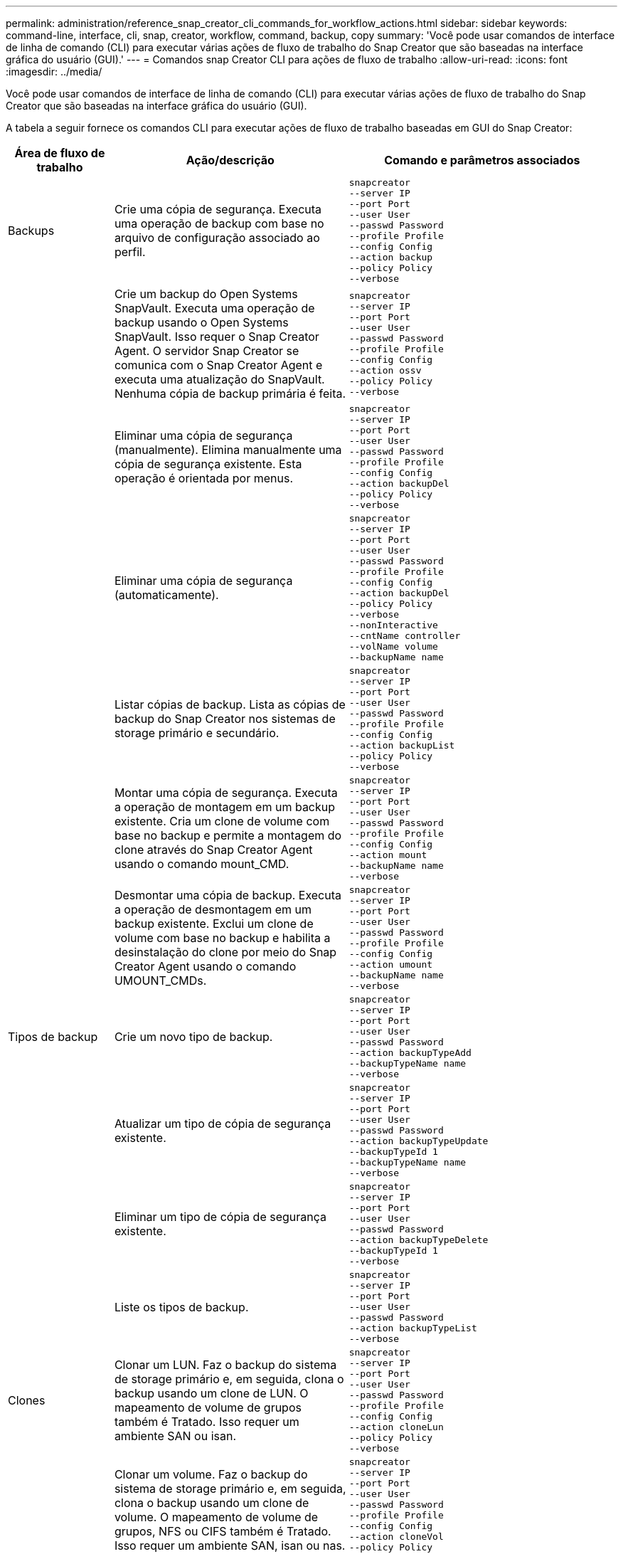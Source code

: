 ---
permalink: administration/reference_snap_creator_cli_commands_for_workflow_actions.html 
sidebar: sidebar 
keywords: command-line, interface, cli, snap, creator, workflow, command, backup, copy 
summary: 'Você pode usar comandos de interface de linha de comando (CLI) para executar várias ações de fluxo de trabalho do Snap Creator que são baseadas na interface gráfica do usuário (GUI).' 
---
= Comandos snap Creator CLI para ações de fluxo de trabalho
:allow-uri-read: 
:icons: font
:imagesdir: ../media/


[role="lead"]
Você pode usar comandos de interface de linha de comando (CLI) para executar várias ações de fluxo de trabalho do Snap Creator que são baseadas na interface gráfica do usuário (GUI).

A tabela a seguir fornece os comandos CLI para executar ações de fluxo de trabalho baseadas em GUI do Snap Creator:

[cols="15,40,45"]
|===
| Área de fluxo de trabalho | Ação/descrição | Comando e parâmetros associados 


 a| 
Backups
 a| 
Crie uma cópia de segurança. Executa uma operação de backup com base no arquivo de configuração associado ao perfil.
 a| 
[listing]
----
snapcreator
--server IP
--port Port
--user User
--passwd Password
--profile Profile
--config Config
--action backup
--policy Policy
--verbose
----


|   a| 
Crie um backup do Open Systems SnapVault. Executa uma operação de backup usando o Open Systems SnapVault. Isso requer o Snap Creator Agent. O servidor Snap Creator se comunica com o Snap Creator Agent e executa uma atualização do SnapVault. Nenhuma cópia de backup primária é feita.
 a| 
[listing]
----
snapcreator
--server IP
--port Port
--user User
--passwd Password
--profile Profile
--config Config
--action ossv
--policy Policy
--verbose
----


|   a| 
Eliminar uma cópia de segurança (manualmente). Elimina manualmente uma cópia de segurança existente. Esta operação é orientada por menus.
 a| 
[listing]
----
snapcreator
--server IP
--port Port
--user User
--passwd Password
--profile Profile
--config Config
--action backupDel
--policy Policy
--verbose
----


|   a| 
Eliminar uma cópia de segurança (automaticamente).
 a| 
[listing]
----
snapcreator
--server IP
--port Port
--user User
--passwd Password
--profile Profile
--config Config
--action backupDel
--policy Policy
--verbose
--nonInteractive
--cntName controller
--volName volume
--backupName name
----


|   a| 
Listar cópias de backup. Lista as cópias de backup do Snap Creator nos sistemas de storage primário e secundário.
 a| 
[listing]
----
snapcreator
--server IP
--port Port
--user User
--passwd Password
--profile Profile
--config Config
--action backupList
--policy Policy
--verbose
----


|   a| 
Montar uma cópia de segurança. Executa a operação de montagem em um backup existente. Cria um clone de volume com base no backup e permite a montagem do clone através do Snap Creator Agent usando o comando mount_CMD.
 a| 
[listing]
----
snapcreator
--server IP
--port Port
--user User
--passwd Password
--profile Profile
--config Config
--action mount
--backupName name
--verbose
----


|   a| 
Desmontar uma cópia de backup. Executa a operação de desmontagem em um backup existente. Exclui um clone de volume com base no backup e habilita a desinstalação do clone por meio do Snap Creator Agent usando o comando UMOUNT_CMDs.
 a| 
[listing]
----
snapcreator
--server IP
--port Port
--user User
--passwd Password
--profile Profile
--config Config
--action umount
--backupName name
--verbose
----


 a| 
Tipos de backup
 a| 
Crie um novo tipo de backup.
 a| 
[listing]
----
snapcreator
--server IP
--port Port
--user User
--passwd Password
--action backupTypeAdd
--backupTypeName name
--verbose
----


|   a| 
Atualizar um tipo de cópia de segurança existente.
 a| 
[listing]
----
snapcreator
--server IP
--port Port
--user User
--passwd Password
--action backupTypeUpdate
--backupTypeId 1
--backupTypeName name
--verbose
----


|   a| 
Eliminar um tipo de cópia de segurança existente.
 a| 
[listing]
----
snapcreator
--server IP
--port Port
--user User
--passwd Password
--action backupTypeDelete
--backupTypeId 1
--verbose
----


|   a| 
Liste os tipos de backup.
 a| 
[listing]
----
snapcreator
--server IP
--port Port
--user User
--passwd Password
--action backupTypeList
--verbose
----


 a| 
Clones
 a| 
Clonar um LUN. Faz o backup do sistema de storage primário e, em seguida, clona o backup usando um clone de LUN. O mapeamento de volume de grupos também é Tratado. Isso requer um ambiente SAN ou isan.
 a| 
[listing]
----
snapcreator
--server IP
--port Port
--user User
--passwd Password
--profile Profile
--config Config
--action cloneLun
--policy Policy
--verbose
----


|   a| 
Clonar um volume. Faz o backup do sistema de storage primário e, em seguida, clona o backup usando um clone de volume. O mapeamento de volume de grupos, NFS ou CIFS também é Tratado. Isso requer um ambiente SAN, isan ou nas.
 a| 
[listing]
----
snapcreator
--server IP
--port Port
--user User
--passwd Password
--profile Profile
--config Config
--action cloneVol
--policy Policy
--verbose
----


|   a| 
Excluir um clone. Executa uma operação de exclusão de clone com base na política de retenção especificada. Apenas uma cópia do clone LUN é mantida. Os clones de volume têm uso associado à política.
 a| 
[listing]
----
snapcreator
--server IP
--port Port
--user User
--passwd Password
--profile Profile
--config Config
--action cloneDel
--policy Policy
--verbose
----


|   a| 
Listar clones do Snap Creator. Lista os clones de volume do Snap Creator para a configuração fornecida.
 a| 
[listing]
----
snapcreator
--server IP
--port Port
--user User
--passwd Password
--profile Profile
--config Config
--action cloneList
--verbose
----


|   a| 
Listar volumes do Snap Creator. Lista os volumes do Snap Creator para a configuração especificada no sistema de storage primário.
 a| 
[listing]
----
snapcreator
--server IP
--port Port
--user User
--passwd Password
--profile Profile
--config Config
--action volumeList
--verbose
----


 a| 
Ficheiros de configuração
 a| 
Importar uma configuração.
 a| 
[listing]
----
snapcreator
--server IP
--port Port
--user User
--passwd Password
--profile Profile
--config Config
--action configImport
--importFile file_path
--verbose
----


|   a| 
Exportar uma configuração.
 a| 
[listing]
----
snapcreator
--server IP
--port Port
--user User
--passwd Password
--profile Profile
--config Config
--action configExport
--exportFile file_path
--verbose
----


|   a| 
Importe um arquivo de configuração global.
 a| 
[listing]
----
snapcreator
--server IP
--port Port
--user User
--passwd Password
--action globalImport
--importFile file_path
--verbose
----


|   a| 
Exporte um arquivo de configuração global.
 a| 
[listing]
----
snapcreator
--server IP
--port Port
--user User
--passwd Password
--action globalExport
--ExportFile file_path
--verbose
----


|   a| 
Exclua um arquivo de configuração global do repositório.
 a| 
[listing]
----
snapcreator
--server IP
--port Port
--user User
--passwd Password
--action globalDelete
--verbose
----


 a| 
 a| 
Importe um arquivo de configuração global para um perfil específico para o repositório.
 a| 
[listing]
----
snapcreator
--server IP
--port Port
--user User
--passwd Password
--profile Profile
--action profileglobalImport
--importFile file_path
--verbose
----


|   a| 
Exporte um arquivo de configuração global para um perfil específico do repositório.
 a| 
[listing]
----
snapcreator
--server IP
--port Port
--user User
--passwd Password
--profile Profile
--action profileglobalExport
--exportFile file_path
--verbose
----


|   a| 
Exclua uma configuração global para um perfil específico do repositório.
 a| 
[listing]
----
snapcreator
--server IP
--port Port
--user User
--passwd Password
--profile Profile
--action profileglobalDelete
--verbose
----


|   a| 
Atualize arquivos de configuração mais antigos em um perfil. Adiciona parâmetros recém-introduzidos aos arquivos de configuração mais antigos. Antes de executar este comando, todos os arquivos de configuração antigos devem ser copiados para a pasta scServer/Engine/configs junto com a pasta de perfil.
 a| 
[listing]
----
snapcreator
--server IP
--port port
--user userid
--passwd password
--upgradeConfigs
--profile profile_name
--verbose
----


 a| 
Trabalhos
 a| 
Lista todos os trabalhos e o respetivo estado.
 a| 
[listing]
----
snapcreator
--server IP
--port Port
--user User
--passwd Password
--action jobStatus
--verbose
----


 a| 
Política
 a| 
Adicione uma nova política local.
 a| 
[listing]
----
snapcreator
--server IP
--port Port
--user User
--passwd Password
--action policyAdd
--schedId 1
--backupTypeId 1
--policyType local
--policyName testPolicy
--primaryCount 7
--primaryAge 0
--verbose
----


 a| 
 a| 
Adicione uma nova política do SnapMirror.
 a| 
[listing]
----
snapcreator
--server IP
--port Port
--user User
--passwd Password
--action policyAdd
--schedId 1
--backupTypeId 1
--policyType snapmirror
--policyName testPolicy
--primaryCount 7
--primaryAge 0
--verbose
----


|   a| 
Adicione uma nova política do SnapVault.
 a| 
[listing]
----
snapcreator
--server IP
--port Port
--user User
--passwd Password
--action policyAdd
--schedId 1
--backupTypeId 1
--policyType snapvault
--policyName testPolicy
--primaryCount 7
--primaryAge 0
--secondaryCount 30
--secondaryAge 0
--verbose
----


|   a| 
Atualizar uma política do SnapMirror.
 a| 
[listing]
----
snapcreator
--server IP
--port Port
--user User
--passwd Password
--action policyUpdate
--policyId 1
--schedId 1
--backupTypeId 1
--policyType snapmirror
--policyName testPolicy
--primaryCount 7
--primaryAge 0
--verbose
----


 a| 
 a| 
Atualizar uma política do SnapVault.
 a| 
[listing]
----
snapcreator
--server IP
--port Port
--user User
--passwd Password
--action policyUpdate
--policyId 1
--schedId 1
--backupTypeId 1
--policyType snapvault
--policyName testPolicy
--primaryCount 7
--primaryAge 0
--secondaryCount 30
--secondaryAge 0
--verbose
----


|   a| 
Eliminar uma política.
 a| 
[listing]
----
snapcreator
--server IP
--port Port
--user User
--passwd Password
--action policyDelete
--policyId 1
--verbose
----


|   a| 
Listar todas as políticas.
 a| 
[listing]
----
snapcreator
--server IP
--port Port
--user User
--passwd Password
--action policyList
--verbose
----


|   a| 
Mostrar detalhes adicionais de uma política específica.
 a| 
[listing]
----
snapcreator
--server IP
--port Port
--user User
--passwd Password
--action policyDetails
--policyId 1
--verbose
----


|   a| 
Atribuir políticas a um perfil.
 a| 
[listing]
----
snapcreator
--server IP
--port Port
--user User
--passwd Password
--profile Profile
--action policyAssignToProfile
--policies testPolicy
--verbose
----


 a| 
 a| 
Desfazer a atribuição de políticas para um perfil.
 a| 
[listing]
----
snapcreator
--server IP
--port Port
--user User
--passwd Password
--profile Profile
--action policyUnassignFromProfile
--verbose
----


|   a| 
Liste todas as políticas atribuídas a um perfil.
 a| 
[listing]
----
snapcreator
--server IP
--port Port
--user User
--passwd Password
--profile Profile
--action policyListForProfile
--verbose
----


 a| 
Programações de políticas
 a| 
Crie uma agenda de políticas por hora.
 a| 
[listing]
----
snapcreator
--server IP
--port Port
--user User
--passwd Password
--action policySchedAdd
--schedName HourlyBackup
--schedFreqId 2
--schedActionId 1
--schedMin minute
--schedActive true
--verbose
----


|   a| 
Crie uma agenda de políticas diária.
 a| 
[listing]
----
snapcreator
--server IP
--port Port
--user User
--passwd Password
--action policySchedAdd
--schedName DailyBackup
--schedFreqId 3
--schedActionId 1
--schedHour hour
--schedMin minute
--schedActive true
--verbose
----


 a| 
 a| 
Crie uma agenda semanal de políticas.
 a| 
[listing]
----
snapcreator
--server IP
--port Port
--user User
--passwd Password
--action policySchedAdd
--schedName WeeklyBackup
--schedFreqId 4
--schedActionId 1
--schedDayOfWeek day_of_week
--schedHour hour
--schedMin minute
--schedActive true
--verbose
----


|   a| 
Crie um cronograma de política do cron.
 a| 
[listing]
----
snapcreator
--server IP
--port Port
--user User
--passwd Password
--action policySchedAdd
--schedName CronBackup
--schedFreqId 5
--schedActionId 1
--schedCron '0 0/5 14,18 * * ?'
--schedActive true
--verbose
----


|   a| 
Atualizar uma agenda de políticas por hora.
 a| 
[listing]
----
snapcreator
--server IP
--port Port
--user User
--passwd Password
--action policySchedUpdate
--schedId 1
--schedName HourlyBackup
--schedFreqId 2
--schedActionId 1
--schedMin minute
--schedActive true
--verbose
----


 a| 
 a| 
Atualize um cronograma diário de políticas.
 a| 
[listing]
----
snapcreator
--server IP
--port Port
--user User
--passwd Password
--action policySchedUpdate
--schedId 1
--schedName DailyBackup
--schedFreqId 3
--schedActionId 1
--schedHour hour
--schedMin minute
--schedActive true
--verbose
----


|   a| 
Atualizar um agendamento semanal de política.
 a| 
[listing]
----
snapcreator
--server IP
--port Port
--user User
--passwd Password
--action policySchedUpdate
--schedId 1
--schedName WeeklyBackup
--schedFreqId 4
--schedActionId 1
--schedDayOfWeek day_of_week
--schedHour hour
--schedMin minute
--schedActive true
--verbose
----


|   a| 
Atualize um cronograma de política do cron.
 a| 
[listing]
----
snapcreator
--server IP
--port Port
--user User
--passwd Password
--action policySchedUpdate
--schedId 1
--schedName CronBackup
--schedFreqId 5
--schedActionId 1
--schedCron '0 0/5 14,18 * * ?'
--schedActive true
--verbose
----


 a| 
 a| 
Eliminar um agendamento de política.
 a| 
[listing]
----
snapcreator
--server IP
--port Port
--user User
--passwd Password
--action policySchedDelete
--schedId 1
--verbose
----


|   a| 
Listar programações de políticas.
 a| 
[listing]
----
snapcreator
--server IP
--port Port
--user User
--passwd Password
--action policySchedList
--verbose
----


|   a| 
Mostrar informações adicionais sobre uma agenda de políticas.
 a| 
[listing]
----
snapcreator
--server IP
--port Port
--user User
--passwd Password
--action policySchedDetails
--schedId 1
--verbose
----


 a| 
Perfis
 a| 
Crie um novo perfil.
 a| 
[listing]
----
snapcreator
--server IP
--port Port
--user User
--passwd Password
--profile Profile
--action profileCreate
--verbose
----


|   a| 
Eliminar um perfil. *Observação:* os arquivos de configuração no perfil também são excluídos.
 a| 
[listing]
----
snapcreator
--server IP
--port Port
--user User
--passwd Password
--profile Profile
--action profileDelete
--verbose
----


 a| 
Restaurar
 a| 
Execute a restauração interativa. Executa uma operação interativa de restauração de arquivos ou uma operação interativa de restauração de volume para uma determinada política.
 a| 
[listing]
----
snapcreator
--server IP
--port Port
--user User
--passwd Password
--profile Profile
--config Config
--action restore
--policy Policy
--verbose
----


|   a| 
Execute a restauração de volume não interativa. Executa uma restauração de volume não interativa.
 a| 
[listing]
----
snapcreator
--server IP
--port Port
--user User
--passwd Password
--profile Profile
--config Config
--action restore
--policy Policy
--verbose
--nonInteractive
--cntName controller
--volName volume
--backupName name
----


|   a| 
Execute a restauração de arquivos não interativa. Executa uma restauração de arquivos não interativa.
 a| 
[listing]
----
snapcreator
--server IP
--port Port
--user User
--passwd Password
--profile Profile
--config Config
--action restore
--policy Policy
--verbose
--nonInteractive
--cntName controller
--volName volume
--backupName name
--fileNames file_path1,file_path2,etc.
----


 a| 
Programações
 a| 
Crie um novo horário por hora.
 a| 
[listing]
----
snapcreator
--server IP
--port Port
--user User
--passwd Password
--profile Profile
--config Config
--action schedCreate
--policy Policy
--schedName HourlyBackup
--schedFreqId 2
--schedActionId 1
--schedMin minute
--schedActive true
--schedStartDate date
--verbose
----


|   a| 
Crie uma nova agenda diária.
 a| 
[listing]
----
snapcreator
--server IP
--port Port
--user User
--passwd Password
--profile Profile
--config Config
--action schedCreate
--policy Policy
--schedName DailyBackup
--schedFreqId 3
--schedActionId 1
--schedHour hour
--schedMin minute
--schedActive true
--schedStartDate date
--verbose
----


|   a| 
Crie uma nova agenda semanal.
 a| 
[listing]
----
snapcreator
--server IP
--port Port
--user User
--passwd Password
--profile Profile
--config Config
--action schedCreate
--policy Policy
--schedName WeeklyBackup
--schedFreqId 4
--schedActionId 1
--schedDayOfWeek day_of_week
--schedHour hour
--schedMin minute
--schedActive true
--schedStartDate date
--verbose
----


 a| 
 a| 
Crie um novo cronograma do cron.
 a| 
[listing]
----
snapcreator
--server IP
--port Port
--user User
--passwd Password
--profile Profile
--config Config
--action schedCreate
--policy Policy
--schedName CronBackup
--schedFreqId 5
--schedActionId 1
--schedCron "0 0/5 14,18 * * ?"
--schedActive true
--schedStartDate date
--verbose
----


 a| 
| Execute uma programação.  a| 
[listing]
----
snapcreator
--server IP
--port Port
--user User
--passwd Password
--action schedRun
--schedId 1
--verbose
----


|   a| 
Eliminar uma agenda.
 a| 
[listing]
----
snapcreator
--server IP
--port Port
--user User
--passwd Password
--action schedDelete
--schedId 10
--verbose
----


|   a| 
Atualizar uma programação por hora.
 a| 
[listing]
----
snapcreator
--server IP
--port Port
--user User
--passwd Password
--profile Profile
--config Config
--action schedUpdate
--policy Policy
--schedName HourlyBackup
--schedFreqId 2
--schedId 1
--schedActionId 1
--schedMin minute
--schedActive true
--schedStartDate date
--verbose
----


 a| 
 a| 
Atualize uma agenda diária.
 a| 
[listing]
----
snapcreator
--server IP
--port Port
--user User
--passwd Password
--profile Profile
--config Config
--action schedUpdate
--policy Policy
--schedName DailyBackup
--schedFreqId 3
--schedId 1
--schedActionId 1
--schedHour hour
--schedMin minute
--schedActive true
--schedStartDate date
--verbose
----


|   a| 
Atualize uma agenda semanal.
 a| 
[listing]
----
snapcreator
--server IP
--port Port
--user User
--passwd Password
--profile Profile
--config Config
--action schedUpdate
--policy Policy
--schedName WeeklyBackup
--schedFreqId 4
--schedId 1
--schedActionId 1
--schedDayOfWeek day_of_week
--schedHour hour
--schedMin minute
--schedActive true
--schedStartDate date
--verbose
----


|   a| 
Atualize um cronograma do cron.
 a| 
[listing]
----
snapcreator
--server IP
--port Port
--user User
--passwd Password
--profile Profile
--config Config
--action schedUpdate
--policy Policy
--schedName CronBackup
--schedFreqId 5
--schedId 1
--schedActionId 1
--schedCron "0 0/5 14,18 * * ?"
--schedActive true
--schedStartDate date
--verbose
----


 a| 
 a| 
Liste todos os horários.
 a| 
[listing]
----
snapcreator
--server IP
--port Port
--user User
--passwd Password
--action schedList
--verbose
----


|   a| 
Listar ações do agendador suportadas.
 a| 
[listing]
----
snapcreator
--server IP
--port Port
--user User
--passwd Password
--action schedActionList
--verbose
----


|   a| 
Liste as frequências do agendador suportadas.
 a| 
[listing]
----
snapcreator
--server IP
--port Port
--user User
--passwd Password
--action schedFreqList
--verbose
----


|   a| 
Mostrar detalhes adicionais para um ID de programação.
 a| 
[listing]
----
snapcreator
--server IP
--port Port
--user User
--passwd Password
--action schedDetails
--schedId 1
--verbose
----


 a| 
scdump
 a| 
Crie um arquivo scdump.Dumps logs, arquivos de configuração e informações de suporte sobre um perfil específico em um arquivo .zip chamado scdump localizado no diretório raiz do Snap Creator.
 a| 
[listing]
----
snapcreator
--server IP
--port Port
--user User
--passwd Password
-- profile Profile
--config Config
--action scdump
--policy Policy
--verbose
----


 a| 
Snap Creator Server e agente
 a| 
Liste o status de todos os agentes conhecidos pelo Snap Creator Server.
 a| 
[listing]
----
snapcreator
--server IP
--port Port
--user User
--passwd Password
--action agentStatus
--verbose
----


 a| 
 a| 
Faça ping em um servidor Snap Creator.
 a| 
[listing]
----
snapcreator
--server IP
--port Port
--user User
--passwd Password
--action pingServer
--verbose
----


|   a| 
Faça ping em um agente Snap Creator.
 a| 
[listing]
----
snapcreator
--server IP
--port Port
--user User
--passwd Password
--action pingAgent
--agentName host_name
--agentPort port
--verbose
----


 a| 
Arquivar
 a| 
Efetue a gestão do registo de arquivo de acordo com as definições do ficheiro de configuração. Esta operação requer o Snap Creator Agent.
 a| 
[listing]
----
snapcreator
--server IP
--port Port
--user User
--passwd Password
--profile Profile
--config Config
--action arch
--verbose
----


 a| 
Funcionalidade de proteção de dados
 a| 
Configurar o conjunto de dados da funcionalidade de proteção de dados do Console de Gerenciamento do NetApp para uma determinada configuração.
 a| 
[listing]
----
snapcreator
--server IP
--port Port
--user User
--passwd Password
--profile Profile
--config Config
--action pmsetup
--verbose
----


|   a| 
Mostrar o status de proteção de dados da relação SnapVault e SnapMirror de um controlador. Se SnapVault ou SnapMirror não estiver configurado, os resultados não serão exibidos.
 a| 
[listing]
----
snapcreator
--server IP
--port Port
--user User
--passwd Password
--profile Profile
--config Config
--action dpstatus
--verbose
----


 a| 
Quiesce/unquiesce
 a| 
Execute a operação de quiesce para uma determinada aplicação. Esta operação requer o Snap Creator Agent.
 a| 
[listing]
----
snapcreator
--server IP
--port Port
--user User
--passwd Password
--profile Profile
--config Config
--action quiesce
--verbose
----


|   a| 
Execute a operação de desbloqueio de uma determinada aplicação. Esta operação requer o Snap Creator Agent.
 a| 
[listing]
----
snapcreator
--server IP
--port Port
--user User
--passwd Password
--profile Profile
--config Config
--action unquiesce
--verbose
----


 a| 
Descubra
 a| 
Execute a descoberta de um determinado aplicativo. Esta operação requer o Snap Creator Agent.
 a| 
[listing]
----
snapcreator
--server IP
--port Port
--user User
--passwd Password
--profile Profile
--config Config
--action discover
--verbose
----
|===